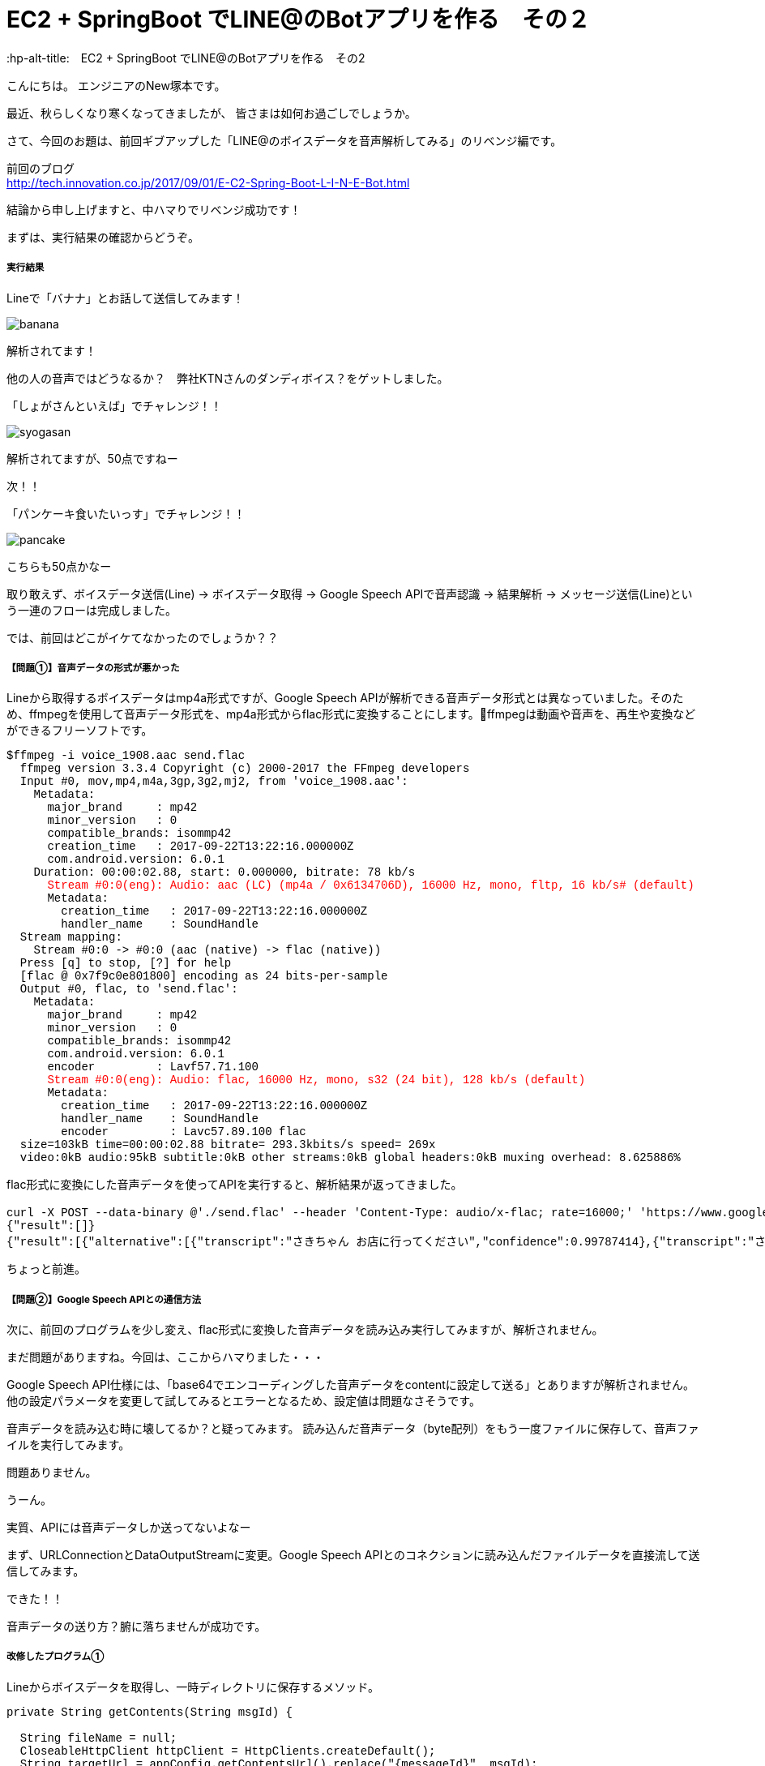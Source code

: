 # EC2 + SpringBoot でLINE@のBotアプリを作る　その２
:hp-alt-title:　EC2 + SpringBoot でLINE@のBotアプリを作る　その2
:hp-tags: NewTsukamoto, EC2, SpringBoot, Java8

こんにちは。
エンジニアのNew塚本です。

最近、秋らしくなり寒くなってきましたが、 皆さまは如何お過ごしでしょうか。

さて、今回のお題は、前回ギブアップした「LINE@のボイスデータを音声解析してみる」のリベンジ編です。

前回のブログ +
http://tech.innovation.co.jp/2017/09/01/E-C2-Spring-Boot-L-I-N-E-Bot.html
 

結論から申し上げますと、中ハマりでリベンジ成功です！

まずは、実行結果の確認からどうぞ。

===== 実行結果 


Lineで「バナナ」とお話して送信してみます！

image::https://raw.githubusercontent.com/innovation-jp/innovation-jp.github.io/master/images/tsukamoto/banana.png[]

解析されてます！ +

他の人の音声ではどうなるか？　弊社KTNさんのダンディボイス？をゲットしました。

「しょがさんといえば」でチャレンジ！！ +

image::https://raw.githubusercontent.com/innovation-jp/innovation-jp.github.io/master/images/tsukamoto/syogasan.png[]

解析されてますが、50点ですねー

次！！

「パンケーキ食いたいっす」でチャレンジ！！

image::https://raw.githubusercontent.com/innovation-jp/innovation-jp.github.io/master/images/tsukamoto/pancake.png[]

こちらも50点かなー

取り敢えず、ボイスデータ送信(Line) -> ボイスデータ取得 → Google Speech APIで音声認識 -> 結果解析 -> メッセージ送信(Line)という一連のフローは完成しました。

では、前回はどこがイケてなかったのでしょうか？？

===== 【問題①】音声データの形式が悪かった +
Lineから取得するボイスデータはmp4a形式ですが、Google Speech APIが解析できる音声データ形式とは異なっていました。そのため、ffmpegを使用して音声データ形式を、mp4a形式からflac形式に変換することにします。ffmpegは動画や音声を、再生や変換などができるフリーソフトです。
++++
<pre style="font-family: Menlo, Courier">
$ffmpeg -i voice_1908.aac send.flac
  ffmpeg version 3.3.4 Copyright (c) 2000-2017 the FFmpeg developers
  Input #0, mov,mp4,m4a,3gp,3g2,mj2, from 'voice_1908.aac':
    Metadata:
      major_brand     : mp42
      minor_version   : 0
      compatible_brands: isommp42
      creation_time   : 2017-09-22T13:22:16.000000Z
      com.android.version: 6.0.1
    Duration: 00:00:02.88, start: 0.000000, bitrate: 78 kb/s
      <text style="color:red">Stream #0:0(eng): Audio: aac (LC) (mp4a / 0x6134706D), 16000 Hz, mono, fltp, 16 kb/s# (default)</text>
      Metadata:
        creation_time   : 2017-09-22T13:22:16.000000Z
        handler_name    : SoundHandle
  Stream mapping:
    Stream #0:0 -> #0:0 (aac (native) -> flac (native))
  Press [q] to stop, [?] for help
  [flac @ 0x7f9c0e801800] encoding as 24 bits-per-sample
  Output #0, flac, to 'send.flac':
    Metadata:
      major_brand     : mp42
      minor_version   : 0
      compatible_brands: isommp42
      com.android.version: 6.0.1
      encoder         : Lavf57.71.100
      <text style="color:red">Stream #0:0(eng): Audio: flac, 16000 Hz, mono, s32 (24 bit), 128 kb/s (default)</text>
      Metadata:
        creation_time   : 2017-09-22T13:22:16.000000Z
        handler_name    : SoundHandle
        encoder         : Lavc57.89.100 flac
  size=103kB time=00:00:02.88 bitrate= 293.3kbits/s speed= 269x    
  video:0kB audio:95kB subtitle:0kB other streams:0kB global headers:0kB muxing overhead: 8.625886%
</pre>
++++

flac形式に変換にした音声データを使ってAPIを実行すると、解析結果が返ってきました。
++++
<pre style="font-family: Menlo, Courier">
curl -X POST --data-binary @'./send.flac' --header 'Content-Type: audio/x-flac; rate=16000;' 'https://www.google.com/speech-api/v2/recognize?output=json&lang=ja-JP&key=登録されているAPIキー' 
{"result":[]}
{"result":[{"alternative":[{"transcript":"さきちゃん お店に行ってください","confidence":0.99787414},{"transcript":"さきちゃん お店に入ってください"},{"transcript":"さきちゃんを見せに来てください"},{"transcript":"さきちゃんを見せに行ってください"},{"transcript":"さきちゃん お店に来てください"}],"final":true}],"result_index":0}
</pre> 
++++

ちょっと前進。

===== 【問題②】Google Speech APIとの通信方法 +
次に、前回のプログラムを少し変え、flac形式に変換した音声データを読み込み実行してみますが、解析されません。 + 

まだ問題がありますね。今回は、ここからハマりました・・・ + 

Google Speech API仕様には、「base64でエンコーディングした音声データをcontentに設定して送る」とありますが解析されません。他の設定パラメータを変更して試してみるとエラーとなるため、設定値は問題なさそうです。 + 

音声データを読み込む時に壊してるか？と疑ってみます。
読み込んだ音声データ（byte配列）をもう一度ファイルに保存して、音声ファイルを実行してみます。 +

問題ありません。

うーん。

実質、APIには音声データしか送ってないよなー

まず、URLConnectionとDataOutputStreamに変更。Google Speech APIとのコネクションに読み込んだファイルデータを直接流して送信してみます。

できた！！

音声データの送り方？腑に落ちませんが成功です。

===== 改修したプログラム①  +
Lineからボイスデータを取得し、一時ディレクトリに保存するメソッド。
++++
<pre style="font-family: Menlo, Courier">
private String getContents(String msgId) {

  String fileName = null;
  CloseableHttpClient httpClient = HttpClients.createDefault();
  String targetUrl = appConfig.getContentsUrl().replace("{messageId}", msgId);			
  HttpGet request = new HttpGet(targetUrl);
  request.addHeader("Authorization", "Bearer {%s}".replace("%s", appConfig.getChannelAccessToken()));
  CloseableHttpResponse response = null;

  try {
    // LineGWからボイスデータを取得する
    response = httpClient.execute(request);
    HttpEntity entity = response.getEntity();

    fileName = RandomStringUtils.randomAlphabetic(10);
    // 英数字10桁の乱数をファイル名にしてボイスデータを/tmpに出力
    String filePath = "/tmp/" + fileName + ".aac";
    Files.write(Paths.get(filePath), EntityUtils.toByteArray(entity));				

    httpClient.close();
    EntityUtils.consume(entity);

  } catch (Exception ex) {
    ex.printStackTrace();
  }
  return fileName;
}
</pre>
++++

===== 改修したプログラム② +
音声データをffmpegでflac形式に変換、音声解析API実行し返却値を解析するメソッド。
++++
<pre style="font-family: Menlo, Courier">
private List<String> googleSpeech(String fileName) {

  StringBuilder urlBuff = new StringBuilder();
  urlBuff.append(appConfig.getGoogleCloudSpeechApi());
  urlBuff.append(appConfig.getGoogleApiKey());

  List<String> speechList = null;
  URL url; 

  try {
    // Lineボイスデータ(aac形式)をflac形式に変換
    <text style="color:red">Path filePath = Paths.get("/tmp/" + fileName + ".flac");
    String cmd = "ffmpeg -i /tmp/" + fileName + ".aac" + " /tmp/" + fileName + ".flac";
    Runtime runtime = Runtime.getRuntime();
    Process process = runtime.exec(cmd);
    process.waitFor();</text>
    // GoogleCloudSpeechApiからの返却値を取得
    <text style="color:red">url = new URL(urlBuff.toString());
    URLConnection urlConnection = url.openConnection(); 
    HttpsURLConnection httpConnection = (HttpsURLConnection) urlConnection; 
    httpConnection.setRequestMethod("POST"); 
    httpConnection.setRequestProperty("Content-Type", "audio/x-flac; rate=16000"); 
    httpConnection.setDoOutput(true); 
    DataOutputStream outStream = new DataOutputStream(httpConnection.getOutputStream());
    outStream.write(Files.readAllBytes(filePath)); 
    outStream.flush(); 
    outStream.close();
</text>
    BufferedReader in = new BufferedReader(new InputStreamReader(httpConnection.getInputStream())); 
    String inputLine; 

    speechList = new ArrayList<String>();

    // 音声解析データの変換
    while ((inputLine = in.readLine()) != null) { 

      // 返却されたjsonの中に解析結果がなければスルー
      if (!inputLine.contains("alternative")) {
      continue;
      }

      // jsonデータのデシリアライズ
      RecieveData receivedata = new ObjectMapper().readValue(inputLine, RecieveData.class);
      for (Result result : receivedata.getResult()) {
        int limit = 1;
        for (Alternative msg : result.getAlternative()) {
          // 解析されたテキストデータを取得
          speechList.add(msg.getTranscript());
          limit++;
          // 1回にLineへ送信するメッセージの最大値
          if (5 < limit) {
          break;
          }
        }
      }
    }
    in.close();
  } catch (Exception e) { 
  e.printStackTrace(); 
  }
  return speechList;
}
</pre>
++++

===== 感想
音声データ（圧縮形式）は得意な領域ではないので、これが絡んだ問題にはハマりました。今回、解決はしましたが、圧縮形式についてはイマイチ興味が湧きません。ハマって得た知識は少なかったのですが、新しい引き出しができたのは収穫です。

おわり
